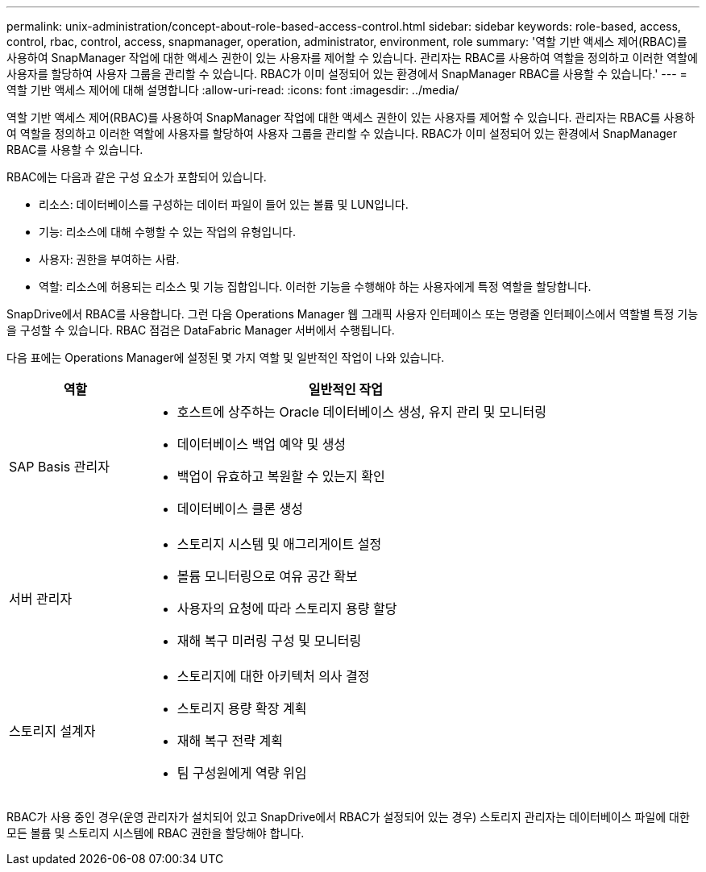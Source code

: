---
permalink: unix-administration/concept-about-role-based-access-control.html 
sidebar: sidebar 
keywords: role-based, access, control, rbac, control, access, snapmanager, operation, administrator, environment, role 
summary: '역할 기반 액세스 제어(RBAC)를 사용하여 SnapManager 작업에 대한 액세스 권한이 있는 사용자를 제어할 수 있습니다. 관리자는 RBAC를 사용하여 역할을 정의하고 이러한 역할에 사용자를 할당하여 사용자 그룹을 관리할 수 있습니다. RBAC가 이미 설정되어 있는 환경에서 SnapManager RBAC를 사용할 수 있습니다.' 
---
= 역할 기반 액세스 제어에 대해 설명합니다
:allow-uri-read: 
:icons: font
:imagesdir: ../media/


[role="lead"]
역할 기반 액세스 제어(RBAC)를 사용하여 SnapManager 작업에 대한 액세스 권한이 있는 사용자를 제어할 수 있습니다. 관리자는 RBAC를 사용하여 역할을 정의하고 이러한 역할에 사용자를 할당하여 사용자 그룹을 관리할 수 있습니다. RBAC가 이미 설정되어 있는 환경에서 SnapManager RBAC를 사용할 수 있습니다.

RBAC에는 다음과 같은 구성 요소가 포함되어 있습니다.

* 리소스: 데이터베이스를 구성하는 데이터 파일이 들어 있는 볼륨 및 LUN입니다.
* 기능: 리소스에 대해 수행할 수 있는 작업의 유형입니다.
* 사용자: 권한을 부여하는 사람.
* 역할: 리소스에 허용되는 리소스 및 기능 집합입니다. 이러한 기능을 수행해야 하는 사용자에게 특정 역할을 할당합니다.


SnapDrive에서 RBAC를 사용합니다. 그런 다음 Operations Manager 웹 그래픽 사용자 인터페이스 또는 명령줄 인터페이스에서 역할별 특정 기능을 구성할 수 있습니다. RBAC 점검은 DataFabric Manager 서버에서 수행됩니다.

다음 표에는 Operations Manager에 설정된 몇 가지 역할 및 일반적인 작업이 나와 있습니다.

[cols="1a,3a"]
|===
| 역할 | 일반적인 작업 


 a| 
SAP Basis 관리자
 a| 
* 호스트에 상주하는 Oracle 데이터베이스 생성, 유지 관리 및 모니터링
* 데이터베이스 백업 예약 및 생성
* 백업이 유효하고 복원할 수 있는지 확인
* 데이터베이스 클론 생성




 a| 
서버 관리자
 a| 
* 스토리지 시스템 및 애그리게이트 설정
* 볼륨 모니터링으로 여유 공간 확보
* 사용자의 요청에 따라 스토리지 용량 할당
* 재해 복구 미러링 구성 및 모니터링




 a| 
스토리지 설계자
 a| 
* 스토리지에 대한 아키텍처 의사 결정
* 스토리지 용량 확장 계획
* 재해 복구 전략 계획
* 팀 구성원에게 역량 위임


|===
RBAC가 사용 중인 경우(운영 관리자가 설치되어 있고 SnapDrive에서 RBAC가 설정되어 있는 경우) 스토리지 관리자는 데이터베이스 파일에 대한 모든 볼륨 및 스토리지 시스템에 RBAC 권한을 할당해야 합니다.
